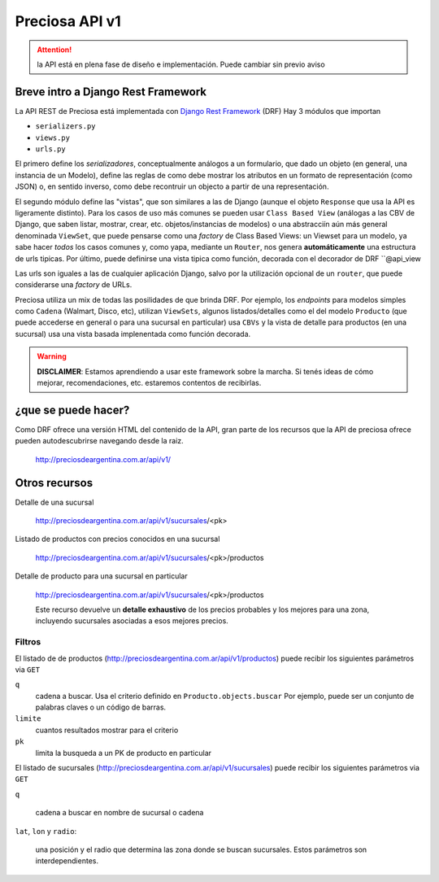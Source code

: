 Preciosa API v1
================

.. attention::

    la API está en plena fase de diseño e implementación. Puede cambiar
    sin previo aviso

Breve intro a Django Rest Framework
-------------------------------------

La API REST de Preciosa está implementada con `Django Rest Framework`_ (DRF)
Hay 3 módulos que importan

- ``serializers.py``
- ``views.py``
- ``urls.py``

El primero define los *serializadores*, conceptualmente análogos a un
formulario, que dado un objeto (en general, una instancia de un Modelo),
define las reglas de como debe mostrar los atributos en un formato de
representación (como JSON) o, en sentido inverso, como debe recontruir un objecto a partir de una representación.

El segundo módulo define las "vistas", que son similares a las
de Django (aunque el objeto ``Response`` que usa la API es ligeramente distinto). Para los casos de uso más comunes se pueden usar
``Class Based View`` (análogas a las CBV de Django, que saben
listar, mostrar, crear, etc.  objetos/instancias de modelos)
o una abstracciín aún más general denominada ``ViewSet``, que puede pensarse como una *factory* de Class Based Views: un Viewset para un modelo,
ya sabe hacer *todos* los casos comunes y, como yapa, mediante un ``Router``, nos genera **automáticamente** una estructura de urls tipicas.
Por último, puede definirse una vista tipica como función, decorada con
el decorador de DRF ``@api_view

Las urls son iguales a las de cualquier aplicación Django, salvo
por la utilización opcional de un ``router``, que puede considerarse
una *factory* de URLs.

Preciosa utiliza un mix de todas las posilidades de que brinda DRF.
Por ejemplo, los *endpoints* para modelos simples como ``Cadena`` (Walmart, Disco, etc), utilizan ``ViewSets``, algunos listados/detalles como el del modelo ``Producto`` (que puede accederse en general o para una sucursal en particular) usa ``CBVs`` y la vista de detalle para productos (en una sucursal) usa una vista basada implenentada como función decorada.

.. warning::

    **DISCLAIMER**: Estamos aprendiendo a usar este framework sobre la marcha.
    Si tenés ideas de cómo mejorar, recomendaciones, etc. estaremos contentos
    de recibirlas.

¿que se puede hacer?
--------------------

Como DRF ofrece una versión HTML del contenido de la API, gran parte de los
recursos que la API de preciosa ofrece pueden autodescubrirse navegando
desde la raiz.


    http://preciosdeargentina.com.ar/api/v1/

Otros recursos
--------------

Detalle de una sucursal

   http://preciosdeargentina.com.ar/api/v1/sucursales/<pk>

Listado de productos con precios conocidos en una sucursal

   http://preciosdeargentina.com.ar/api/v1/sucursales/<pk>/productos

Detalle de producto para una sucursal en particular

   http://preciosdeargentina.com.ar/api/v1/sucursales/<pk>/productos

   Este recurso devuelve un **detalle exhaustivo** de los precios probables y los mejores para una zona, incluyendo sucursales asociadas a esos mejores precios.


Filtros
+++++++

El listado de de productos (http://preciosdeargentina.com.ar/api/v1/productos) puede recibir los siguientes parámetros via ``GET``

``q``
    cadena a buscar. Usa el criterio definido en ``Producto.objects.buscar``
    Por ejemplo, puede ser un conjunto de palabras claves o un código de barras.

``limite``
    cuantos resultados mostrar para el criterio

``pk``
    limita la busqueda a un PK de producto en particular


El listado de sucursales (http://preciosdeargentina.com.ar/api/v1/sucursales) puede recibir los siguientes parámetros via ``GET``


``q``

    cadena a buscar en nombre de sucursal o cadena

``lat``, ``lon`` y ``radio``:

   una posición y el radio que determina las zona donde se buscan sucursales.
   Estos parámetros son interdependientes.





.. _Django Rest Framework: http://django-rest-framework.org/
